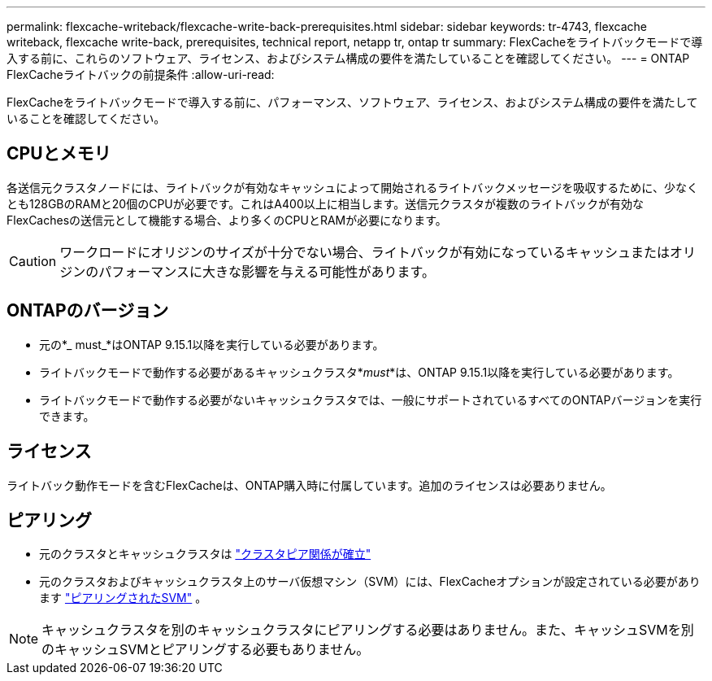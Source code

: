 ---
permalink: flexcache-writeback/flexcache-write-back-prerequisites.html 
sidebar: sidebar 
keywords: tr-4743, flexcache writeback, flexcache write-back, prerequisites, technical report, netapp tr, ontap tr 
summary: FlexCacheをライトバックモードで導入する前に、これらのソフトウェア、ライセンス、およびシステム構成の要件を満たしていることを確認してください。 
---
= ONTAP FlexCacheライトバックの前提条件
:allow-uri-read: 


[role="lead"]
FlexCacheをライトバックモードで導入する前に、パフォーマンス、ソフトウェア、ライセンス、およびシステム構成の要件を満たしていることを確認してください。



== CPUとメモリ

各送信元クラスタノードには、ライトバックが有効なキャッシュによって開始されるライトバックメッセージを吸収するために、少なくとも128GBのRAMと20個のCPUが必要です。これはA400以上に相当します。送信元クラスタが複数のライトバックが有効なFlexCachesの送信元として機能する場合、より多くのCPUとRAMが必要になります。


CAUTION: ワークロードにオリジンのサイズが十分でない場合、ライトバックが有効になっているキャッシュまたはオリジンのパフォーマンスに大きな影響を与える可能性があります。



== ONTAPのバージョン

* 元の*_ must_*はONTAP 9.15.1以降を実行している必要があります。
* ライトバックモードで動作する必要があるキャッシュクラスタ*_must_*は、ONTAP 9.15.1以降を実行している必要があります。
* ライトバックモードで動作する必要がないキャッシュクラスタでは、一般にサポートされているすべてのONTAPバージョンを実行できます。




== ライセンス

ライトバック動作モードを含むFlexCacheは、ONTAP購入時に付属しています。追加のライセンスは必要ありません。



== ピアリング

* 元のクラスタとキャッシュクラスタは link:../flexcache-writeback/flexcache-writeback-enable-task.html["クラスタピア関係が確立"]
* 元のクラスタおよびキャッシュクラスタ上のサーバ仮想マシン（SVM）には、FlexCacheオプションが設定されている必要があります link:../flexcache-writeback/flexcache-writeback-enable-task.html["ピアリングされたSVM"] 。



NOTE: キャッシュクラスタを別のキャッシュクラスタにピアリングする必要はありません。また、キャッシュSVMを別のキャッシュSVMとピアリングする必要もありません。
